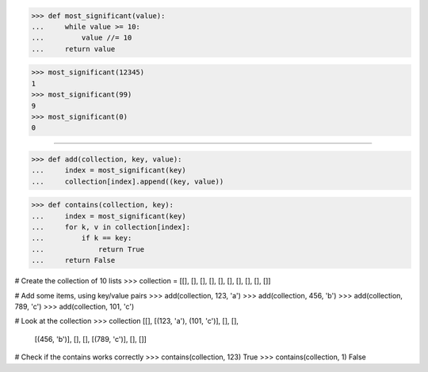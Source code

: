 >>> def most_significant(value):
...     while value >= 10:
...         value //= 10
...     return value

>>> most_significant(12345)
1
>>> most_significant(99)
9
>>> most_significant(0)
0

------------------------------------------------------------------------------

>>> def add(collection, key, value):
...     index = most_significant(key)
...     collection[index].append((key, value))

>>> def contains(collection, key):
...     index = most_significant(key)
...     for k, v in collection[index]:
...         if k == key:
...             return True
...     return False

# Create the collection of 10 lists
>>> collection = [[], [], [], [], [], [], [], [], [], []]

# Add some items, using key/value pairs
>>> add(collection, 123, 'a')
>>> add(collection, 456, 'b')
>>> add(collection, 789, 'c')
>>> add(collection, 101, 'c')

# Look at the collection
>>> collection
[[], [(123, 'a'), (101, 'c')], [], [],
 [(456, 'b')], [], [], [(789, 'c')], [], []]

# Check if the contains works correctly
>>> contains(collection, 123)
True
>>> contains(collection, 1)
False
